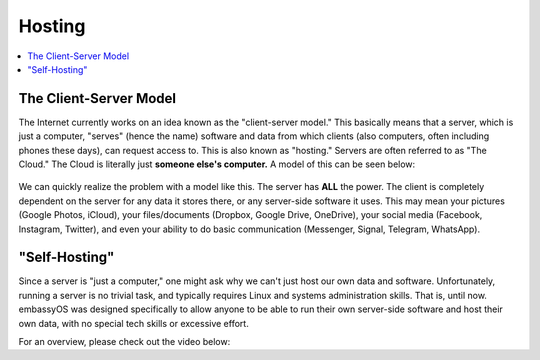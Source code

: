 .. _self-hosting:

=======
Hosting
=======

.. contents::
  :depth: 2 
  :local:

The Client-Server Model
-----------------------

The Internet currently works on an idea known as the "client-server model."  This basically means that a server, which is just a computer, "serves" (hence the name) software and data from which clients (also computers, often including phones these days), can request access to.  This is also known as "hosting."  Servers are often referred to as "The Cloud."  The Cloud is literally just **someone else's computer.**  A model of this can be seen below:

  .. figure:: /_static/images/concepts/client-server.png
    :width: 30%
    :alt: Client-Server Model

We can quickly realize the problem with a model like this.  The server has **ALL** the power.  The client is completely dependent on the server for any data it stores there, or any server-side software it uses.  This may mean your pictures (Google Photos, iCloud), your files/documents (Dropbox, Google Drive, OneDrive), your social media (Facebook, Instagram, Twitter), and even your ability to do basic communication (Messenger, Signal, Telegram, WhatsApp).

"Self-Hosting"
--------------

Since a server is "just a computer," one might ask why we can't just host our own data and software.  Unfortunately, running a server is no trivial task, and typically requires Linux and systems administration skills.  That is, until now.  embassyOS was designed specifically to allow anyone to be able to run their own server-side software and host their own data, with no special tech skills or excessive effort.

For an overview, please check out the video below:

.. youtube:: dc741XwqlyU
  :width: 100%
